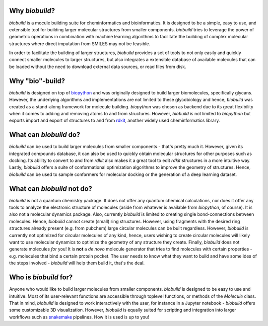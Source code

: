.. biobuild documentation master file, created by
   sphinx-quickstart on Tue Jun 13 14:40:03 2023.
   You can adapt this file completely to your liking, but it should at least
   contain the root `toctree` directive.

Why `biobuild`?
---------------

`biobuild` is a mocule building suite for cheminformatics and bioinformatics.
It is designed to be a simple, easy to use, and extensible tool for building
larger molecular structures from smaller components. `biobuild` tries to leverage the power
of geometric operations in combination with machine learning algorithms 
to facilitate the building of complex molecular structures where direct imputation from SMILES may not be feasible.

In order to facilitate the building of larger structures, `biobuild` provides a set of tools to not only easily
and quickly connect smaller molecules to larger structures, but also integrates a extensible database of available molecules
that can be loaded without the need to download external data sources, or read files from disk. 

Why "bio"-build?
----------------

`biobuild` is designed on top of `biopython <https://biopython.org/>`_ and was originally designed to build larger
biomolecules, specifically glycans. However, the underlying algorithms and implementations are not limited to these glycobiology
and hence, `biobuild` was created as a stand-along framework for molecule building. `biopython` was chosen as backend
due to its great flexibility when it comes to adding and removing atoms to and from structures. However, `biobuild`
is not limited to `biopython` but exports import and export of structures to and from `rdkit <https://www.rdkit.org/>`_,
another widely used cheminformatics library.

What can `biobuild` do?
-----------------------

`biobuild` can be used to build larger molecules from smaller components - that's pretty much it. However, given its integrated
compounds database, it can also be used to quickly obtain molecular structures for other purposes such as docking. Its ability
to convert to and from `rdkit` also makes it a great tool to edit `rdkit` structures in a more intuitive way. Lastly, `biobuild`
offers a suite of conformational optimization algorithms to improve the geometry of structures. Hence, `biobuild` can be used
to sample conformers for molecular docking or the generation of a deep learning dataset. 

What can `biobuild` not do?
---------------------------

`biobuild` is not a quantum chemistry package. It does not offer any quantum chemical calculations, nor does it offer any tools
to analyze the electronic structure of molecules (aside from whatever is available from `biopython`, of course). 
It is also not a molecular dynamics package. Also, currently `biobuild` is limited to creating single bond-connections between
molecules. Hence, `biobuild` cannot create (small) ring structures. However, using fragments with the desired ring structures already present (e.g. from pubchem)
large circular molecules can be built regardless. However, `biobuild` is currently not optimized for circular molecules of any kind, hence, users wishing to 
create circular molecules will likely want to use molecular dynamics to optimize the geometry of any structure they create.
Finally, `biobuild` does not generate molecules `for` you! It is **not** a `de novo` molecule generator that tries to find molecules with certain properties - e.g. molecules that bind a certain protein pocket. 
The user needs to know what they want to build and have some idea of the steps involved - `biobuild` will help them build it, that's the deal.

Who is `biobuild` for?
----------------------

Anyone who would like to build larger molecules from smaller components. `biobuild` is designed to be easy to use and intuitive. 
Most of its user-relevant functions are accessible through toplevel functions, or methods of the `Molecule` class. That in mind,
`biobuild` is designed to work interactively with the user, for instance in a Jupyter notebook - `biobuild` offers some customizable 3D visualization. 
However, `biobuild` is equally suited for scripting and integration into larger workflows such as `snakemake <https://snakemake.readthedocs.io/en/stable/>`_ pipelines.
How it is used is up to you!

